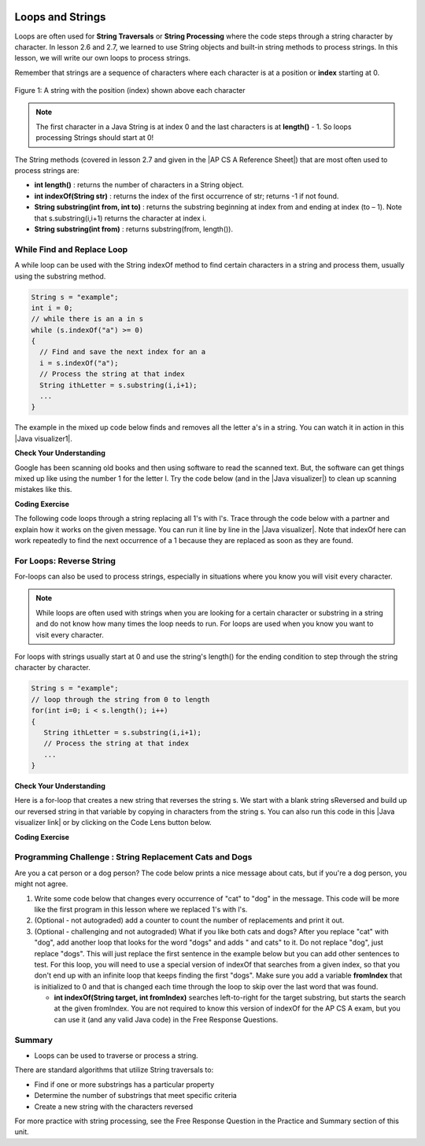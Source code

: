 .. qnum::
   :prefix: 4-3-
   :start: 1


.. |CodingEx| image:: ../../_static/codingExercise.png
    :width: 30px
    :align: middle
    :alt: coding exercise


.. |Exercise| image:: ../../_static/exercise.png
    :width: 35
    :align: middle
    :alt: exercise


.. |Groupwork| image:: ../../_static/groupwork.png
    :width: 35
    :align: middle
    :alt: groupwork


.. |AP CS A Reference Sheet| raw:: html

   <a href="https://apstudents.collegeboard.org/ap/pdf/ap-computer-science-a-java-quick-reference_0.pdf" target="_blank">AP CS A Java Quick Reference Sheet</a>

.. image:: ../../_static/time90.png
    :width: 225
    :align: right

Loops and Strings
=================

..	index::
	single: string processing
	pair: string; loop

Loops are often used for **String Traversals** or **String Processing** where the code steps through a string character by character. In lesson 2.6 and 2.7, we learned to use String objects and built-in string methods to process strings. In this lesson, we will write our own loops to process strings.

Remember that strings are a sequence of characters where each character is at a position or **index** starting at 0.

.. figure:: Figures/stringIndicies.png
    :width: 500px
    :align: center
    :alt: a string with the position (index) shown above each character
    :figclass: align-center

    Figure 1: A string with the position (index) shown above each character

.. note::

   The first character in a Java String is at index 0 and the last characters is at **length()** - 1. So loops processing Strings should start at 0!

The String methods (covered in lesson 2.7 and given in the |AP CS A Reference Sheet|) that are most often used to process strings are:

- **int length()** : returns the number of characters in a String object.

- **int indexOf(String str)** : returns the index of the first occurrence of str; returns -1 if not found.

- **String substring(int from, int to)** : returns the substring beginning at index from  and ending at index (to – 1). Note that s.substring(i,i+1) returns the character at index i.

- **String substring(int from)** : returns substring(from, length()).


.. |Java visualizer1| raw:: html

   <a href="http://www.pythontutor.com/visualize.html#code=public%20class%20RemoveAs%20%7B%0A%20%20%20%0A%20%20%20public%20static%20void%20main%28String%5B%5D%20args%29%0A%20%20%20%7B%0A%0A%20%20%20%20%20%20String%20s%20%3D%20%22are%20apples%20tasty%20without%20a's%3F%22%3B%20%0A%20%20%20%20%20%20int%20index%20%3D%200%3B%0A%20%20%20%20%20%20System.out.println%28%22Original%20string%3A%20%22%20%2B%20s%29%3B%0A%0A%20%20%20%20%20%20//%20while%20there%20is%20an%20a%20in%20s%0A%20%20%20%20%20%20while%20%28s.indexOf%28%22a%22%29%20%3E%3D%200%29%0A%20%20%20%20%20%20%7B%0A%20%20%20%0A%20%20%20%20%20%20%20%20%20//%20Find%20the%20next%20index%20for%20an%20a%0A%20%20%20%20%20%20%20%20%20index%20%3D%20s.indexOf%28%22a%22%29%3B%0A%20%20%20%20%20%20%20%20%20%20%20%0A%20%20%20%20%20%20%20%20%20//%20Remove%20the%20a%20at%20index%20by%20concatenating%20%0A%20%20%20%20%20%20%20%20%20//%20substring%20up%20to%20index%20and%20then%20rest%20of%20the%20string.%0A%20%20%20%20%20%20%20%20%20s%20%3D%20s.substring%280,index%29%20%2B%20%0A%20%20%20%20%20%20%20%20%20%20%20%20%20s.substring%28index%2B1%29%3B%0A%20%20%20%20%20%20%20%20%20%20%20%20%0A%20%20%20%20%20%20%7D%20//%20end%20loop%20%0A%20%20%0A%20%20%20%20%20%20System.out.println%28%22String%20with%20a's%20removed%3A%22%20%2B%20s%29%3B%0A%20%20%20%0A%20%20%20%7D%20//%20end%20method%0A%7D&cumulative=false&curInstr=23&heapPrimitives=nevernest&mode=display&origin=opt-frontend.js&py=java&rawInputLstJSON=%5B%5D&textReferences=false" target="_blank"  style="text-decoration:underline">Java visualizer</a>


.. |Java visualizer| raw:: html

   <a href="http://www.pythontutor.com/visualize.html#code=public%20class%20Test%0A%20%20%20%7B%0A%20%20%20%20%20%20public%20static%20void%20main%28String%5B%5D%20args%29%0A%20%20%20%20%20%20%7B%0A%20%20%20%20%20%20%20%20String%20message%20%3D%20%22Have%20a%201ong%20and%20happy%201ife%22%3B%20%0A%20%20%20%20%20%20%20%20int%20index%20%3D%200%3B%0A%20%20%20%20%20%20%20%20%0A%20%20%20%20%20%20%20%20//%20while%20more%201s%20in%20the%20message%0A%20%20%20%20%20%20%20%20while%20%28message.indexOf%28%221%22%29%20%3E%3D%200%29%0A%20%20%20%20%20%20%20%20%7B%0A%20%20%20%20%20%20%20%20%20%20%20//%20Find%20the%20next%20index%20for%201%0A%20%20%20%20%20%20%20%20%20%20%20index%20%3D%20message.indexOf%28%221%22%29%3B%0A%20%20%20%20%20%20%20%20%20%20%20System.out.println%28%22Found%20a%201%20at%20index%3A%20%22%20%2B%20index%29%3B%0A%20%20%20%20%20%20%20%20%20%20%20//%20Replace%20the%201%20with%20a%20l%20at%20index%20by%20concatenating%20substring%20up%20to%20index%20and%20then%20the%20rest%20of%20the%20string.%0A%20%20%20%20%20%20%20%20%20%20%20String%20firstpart%20%3D%20message.substring%280,index%29%3B%0A%20%20%20%20%20%20%20%20%20%20%20String%20lastpart%20%3D%20message.substring%28index%2B1%29%3B%0A%20%20%20%20%20%20%20%20%20%20%20message%20%3D%20firstpart%20%2B%20%22l%22%20%2B%20lastpart%3B%0A%20%20%20%20%20%20%20%20%20%20%20System.out.println%28%22Replaced%201%20with%20l%20at%20index%20%22%20%2B%20index%29%3B%20%20%20%20%20%20%20%0A%20%20%20%20%20%20%20%20%7D%0A%20%20%20%20%20%20%20%20System.out.println%28%22Cleaned%20text%3A%20%22%20%2B%20message%29%3B%0A%20%20%20%20%20%20%7D%0A%20%20%20%7D&cumulative=false&curInstr=21&heapPrimitives=nevernest&mode=display&origin=opt-frontend.js&py=java&rawInputLstJSON=%5B%5D&textReferences=false&curInstr=0" target="_blank"  style="text-decoration:underline">Java visualizer</a>

While Find and Replace Loop
---------------------------

A while loop can be used with the String indexOf method to find certain characters in a string and process them, usually using the substring method.

.. code-block:: java

   String s = "example";
   int i = 0;
   // while there is an a in s
   while (s.indexOf("a") >= 0)
   {
     // Find and save the next index for an a
     i = s.indexOf("a");
     // Process the string at that index
     String ithLetter = s.substring(i,i+1);
     ...
   }

The example in the mixed up code below finds and removes all the letter a's in a string. You can watch it in action in this |Java visualizer1|.

|Exercise| **Check Your Understanding**


.. parsonsprob:: removeA
   :numbered: left
   :practice: T
   :adaptive:
   :noindent:

   The following program removes all the a's from a string, but the code is mixed up.  Drag the blocks from the left area into the correct order in the right area.  Click on the "Check Me" button to check your solution.
   -----
   public static void main(String[] args)
   {
   =====
      String s = "are apples tasty without an a?";
      int index = 0;
      System.out.println("Original string: " + s);
   =====
      // while there is an a in s
      while (s.indexOf("a") >= 0)
      {
   =====
         // Find the next index for an a
         index = s.indexOf("a");
   =====
         // Remove the a at index by concatenating
         // substring up to index and then rest of the string.
         s = s.substring(0,index) +
             s.substring(index+1);
   =====
      } // end loop
   =====
      System.out.println("String with a's removed:" + s);
   =====
   } // end method


Google has been scanning old books and then using software to read the scanned text.  But, the software can get things mixed up like using the number 1 for the letter l. Try the code below (and in the |Java visualizer|) to clean up scanning mistakes like this.

|CodingEx| **Coding Exercise**

The following code loops through a string replacing all 1's with l's.  Trace through the code below with a partner and explain how it works on the given message.  You can run it line by line in the |Java visualizer|. Note that indexOf here can work repeatedly to find the next occurrence of a 1 because they are replaced as soon as they are found.

.. activecode:: lclw1
   :language: java
   :autograde: unittest

   Change the code to add code for a counter variable to count the number of 1's replaced in the message and print it out. Change the message to have more mistakes with 1's to test it.
   ~~~~
   public class FindAndReplace
   {
      public static void main(String[] args)
      {
        String message = "Have a 1ong and happy 1ife";
        int index = 0;

        // while more 1's in the message
        while (message.indexOf("1") >= 0)
        {
           // Find the next index for 1
           index = message.indexOf("1");
           System.out.println("Found a 1 at index: " + index);
           // Replace the 1 with a l at index by concatenating substring up to index and then the rest of the string.
           String firstpart = message.substring(0,index);
           String lastpart = message.substring(index+1);
           message = firstpart + "l" + lastpart;
           System.out.println("Replaced 1 with l at index " + index);
           System.out.println("The message is currently " + message + " but we aren't done looping yet!");
        }
        System.out.println("Cleaned text: " + message);
      }
   }
   ====
   // Test for Lesson 4.3.1 - While Loop FindAndReplace lclw1
    import static org.junit.Assert.*;
    import org.junit.*;;
    import java.io.*;

    public class RunestoneTests extends CodeTestHelper
    {
        public RunestoneTests() {
            super("FindAndReplace");
        }

        @Test
        public void testMain() throws IOException
        {
            String output = getMethodOutput("main").trim();
            String expect = "Found a 1 at index: 7\n" +
                "Replaced 1 with l at index 7\n" +
                "The message is currently Have a long and happy 1ife but we aren't done looping yet!\n" +
                "Found a 1 at index: 22\n" +
                "Replaced 1 with l at index 22\n" +
                "The message is currently Have a long and happy life but we aren't done looping yet!\n" +
                "Cleaned text: Have a long and happy life\n";

            boolean pass = !output.equals(expect.trim());

            boolean passed = getResults(expect, output, "Output should be different", pass);
            assertTrue(passed);
         }
        }


For Loops: Reverse String
--------------------------


For-loops can also be used to process strings, especially in situations where you know you will visit every character.

.. note::

    While loops are often used with strings when you are looking for a certain character or substring in a string and do not know how many times the loop needs to run. For loops are used when you know you want to visit every character.

For loops with strings usually start at 0 and use the string's length() for the ending condition to step through the string character by character.

.. code-block:: java

   String s = "example";
   // loop through the string from 0 to length
   for(int i=0; i < s.length(); i++)
   {
      String ithLetter = s.substring(i,i+1);
      // Process the string at that index
      ...
   }

|Exercise| **Check Your Understanding**


.. parsonsprob:: countEs
   :numbered: left
   :practice: T
   :adaptive:
   :noindent:

   The following main method has the correct code to count the number of e's in a string, but the code is mixed up.  Drag the blocks from the left area into the correct order in the right area.  Click on the "Check Me" button to check your solution.
   -----
   public static void main(String[] args)
   {
   =====
      String message = "e is the most frequent English letter.";
      int count = 0;
   =====
      for(int i=0; i < message.length(); i++)
      {
   =====
         if (message.substring(i,i+1).equalsIgnoreCase("e"))
   =====
            count++;
   =====
      }
   =====
        System.out.println(count);
   =====
   }


Here is a for-loop that creates a new string that reverses the string s.  We start with a blank string sReversed and build up our reversed string in that variable by copying in characters from the string s. You can also run this code in this |Java visualizer link| or by clicking on the Code Lens button below.



.. |Java visualizer link| raw:: html

   <a href="http://www.pythontutor.com/visualize.html#code=%20%20%20public%20class%20ReverseString%0A%20%20%20%7B%0A%20%20%20%20%20%20public%20static%20void%20main%28String%5B%5D%20args%29%0A%20%20%20%20%20%20%7B%0A%20%20%20%20%20%20%20%20String%20s%20%3D%20%22Hello%22%3B%0A%20%20%20%20%20%20%20%20String%20sReversed%20%3D%20%22%22%3B%0A%20%20%20%20%20%20%20%20String%20ithLetter%3B%0A%20%20%20%20%20%20%20%20%0A%20%20%20%20%20%20%20%20for%28int%20i%3D0%3B%20i%20%3C%20s.length%28%29%3B%20i%2B%2B%29%20%7B%0A%20%20%20%20%20%20%20%20%20%20%20%20ithLetter%20%3D%20s.substring%28i,i%2B1%29%3B%0A%20%20%20%20%20%20%20%20%20%20%20%20//%20add%20the%20letter%20at%20index%20i%20to%20what%20is%20already%20reversed.%0A%20%20%20%20%20%20%20%20%20%20%20%20sReversed%20%3D%20ithLetter%20%2B%20sReversed%3B%0A%20%20%20%20%20%20%20%20%7D%0A%20%20%20%20%20%20%20%20System.out.println%28s%20%2B%20%22%20reversed%20is%20%22%20%2B%20sReversed%29%3B%0A%20%20%20%20%20%20%7D%0A%20%20%20%20%7D&cumulative=false&curInstr=25&heapPrimitives=nevernest&mode=display&origin=opt-frontend.js&py=java&rawInputLstJSON=%5B%5D&textReferences=false&curInstr=0" target="_blank">Java visualizer link</a>

|CodingEx| **Coding Exercise**


.. activecode:: reverseString
   :language: java
   :autograde: unittest

   What would happen if you started the loop at 1 instead? What would happen if you used <= instead of <? What would happen if you changed the order in which you added the ithLetter in line 12?
   ~~~~
   public class ReverseString
   {
      public static void main(String[] args)
      {
        String s = "Hello";
        String sReversed = "";
        String ithLetter;

        for(int i=0; i < s.length(); i++) {
            ithLetter = s.substring(i,i+1);
            // add the letter at index i to what's already reversed.
            sReversed = ithLetter + sReversed;
        }
        System.out.println(s + " reversed is " + sReversed);
      }
    }
    ====
    // Test for Lesson 4.3 - ReverseString
    import static org.junit.Assert.*;
    import org.junit.*;;
    import java.io.*;

    public class RunestoneTests extends CodeTestHelper
    {
        public RunestoneTests() {
            super("ReverseString");
        }

        @Test
        public void testMain() throws IOException
        {
            String origCode = "public class ReverseString\n{\n   public static void main(String[] args)\n   {\n     String s = \"Hello\";\n     String sReversed = \"\";\n     String ithLetter;\n\n     for(int i=0; i < s.length(); i++) {\n         ithLetter = s.substring(i,i+1);\n         // add the letter at index i to what's already reversed.\n         sReversed = ithLetter + sReversed;\n     }\n     System.out.println(s + \" reversed is \" + sReversed);\n   }\n }\n\n";

            boolean passed = codeChanged(origCode);
            assertTrue(passed);
        }
    }



|Groupwork| Programming Challenge : String Replacement Cats and Dogs
---------------------------------------------------------------------

.. image:: Figures/catordog.jpg
    :width: 150
    :align: left
    :alt: Cat or Dog

Are you a cat person or a dog person? The code below prints a nice message about cats, but if you're a dog person, you might not agree.

1. Write some code below that changes every occurrence of "cat" to "dog" in the message. This code will be more like the first program in this lesson where we replaced 1's with l's.

2. (Optional - not autograded) add a counter to count the number of replacements and print it out.

3. (Optional - challenging and not autograded) What if you like both cats and dogs? After you replace "cat" with "dog", add another loop that looks for the word "dogs" and adds " and cats" to it. Do not replace "dog", just replace "dogs". This will just replace the first sentence in the example below but you can add other sentences to test. For this loop, you will need to use a special version of indexOf that searches from a given index, so that you don't end up with an infinite loop that keeps finding the first "dogs". Make sure you add a variable **fromIndex** that is initialized to 0 and that is changed each time through the loop to skip over the last word that was found.

   - **int indexOf(String target, int fromIndex)** searches left-to-right for the target substring, but starts the search at the given fromIndex. You are not required to know this version of indexOf for the AP CS A exam, but you can use it (and any valid Java code) in the Free Response Questions.

.. activecode:: challenge4-3-string-replace
   :language: java
   :autograde: unittest
   :practice: T

   Write a while loop that replaces every occurrence of "cat" in the message with "dog" using the indexOf and substring methods.
   ~~~~
   public class ChallengeReplace
   {
     public static void main(String[] args)
     {
          String message = "I love cats! I have a cat named Coco. My cat's very smart!";

          // Write a loop here that replaces every occurrence of "cat"
          // in the message with "dog", using indexOf and substring.



          System.out.println(message);
      }
   }
   ====
   // Test Code for Lesson 4.3.3 - String Replacement - ChallengeReplace

    import static org.junit.Assert.*;

    import org.junit.After;
    import org.junit.Before;
    import org.junit.Test;

    import java.io.*;

    public class RunestoneTests extends CodeTestHelper
    {
        public RunestoneTests() {
            super("ChallengeReplace");
        }

        @Test
        public void test1() throws IOException
        {
            String output = getMethodOutput("main");
            String expect = "I love cats! I have a cat named Coco. My cat's very smart!".replaceAll("cat","dog");

            boolean passed = getResults(expect, output, "Running main");
            assertTrue(passed);
        }

        @Test
        public void testWhile() throws IOException
        {
            String target = "while(";
            boolean passed = checkCodeContains("while loop", target);
            assertTrue(passed);
        }

        @Test
        public void testSubString()
        {
            String target = "substring(";
            boolean passed = checkCodeContains("substring", target);
            assertTrue(passed);
        }

        @Test
        public void testReplace() throws IOException
        {
            String target = ".replace";
            boolean passed = checkCodeNotContains("shortcut replace", target);
            assertTrue(passed);
        }

    }


Summary
---------

- Loops can be used to traverse or process a string.

There are standard algorithms that utilize String traversals to:

* Find if one or more substrings has a particular property
* Determine the number of substrings that meet specific criteria
* Create a new string with the characters reversed

For more practice with string processing, see the Free Response Question in the Practice and Summary section of this unit.